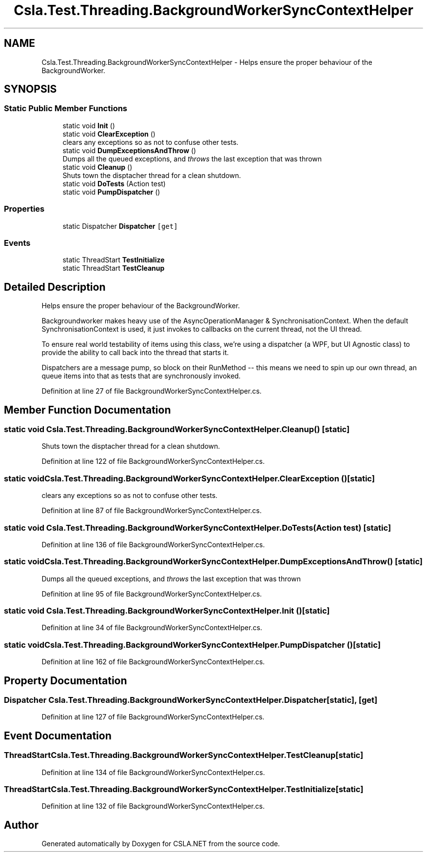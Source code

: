 .TH "Csla.Test.Threading.BackgroundWorkerSyncContextHelper" 3 "Wed Jul 21 2021" "Version 5.4.2" "CSLA.NET" \" -*- nroff -*-
.ad l
.nh
.SH NAME
Csla.Test.Threading.BackgroundWorkerSyncContextHelper \- Helps ensure the proper behaviour of the BackgroundWorker\&.  

.SH SYNOPSIS
.br
.PP
.SS "Static Public Member Functions"

.in +1c
.ti -1c
.RI "static void \fBInit\fP ()"
.br
.ti -1c
.RI "static void \fBClearException\fP ()"
.br
.RI "clears any exceptions so as not to confuse other tests\&. "
.ti -1c
.RI "static void \fBDumpExceptionsAndThrow\fP ()"
.br
.RI "Dumps all the queued exceptions, and \fIthrows\fP the last exception that was thrown "
.ti -1c
.RI "static void \fBCleanup\fP ()"
.br
.RI "Shuts town the disptacher thread for a clean shutdown\&. "
.ti -1c
.RI "static void \fBDoTests\fP (Action test)"
.br
.ti -1c
.RI "static void \fBPumpDispatcher\fP ()"
.br
.in -1c
.SS "Properties"

.in +1c
.ti -1c
.RI "static Dispatcher \fBDispatcher\fP\fC [get]\fP"
.br
.in -1c
.SS "Events"

.in +1c
.ti -1c
.RI "static ThreadStart \fBTestInitialize\fP"
.br
.ti -1c
.RI "static ThreadStart \fBTestCleanup\fP"
.br
.in -1c
.SH "Detailed Description"
.PP 
Helps ensure the proper behaviour of the BackgroundWorker\&. 

Backgroundworker makes heavy use of the AsyncOperationManager & SynchronisationContext\&. When the default SynchronisationContext is used, it just invokes to callbacks on the current thread, not the UI thread\&.
.PP
To ensure real world testability of items using this class, we're using a dispatcher (a WPF, but UI Agnostic class) to provide the ability to call back into the thread that starts it\&.
.PP
Dispatchers are a message pump, so block on their RunMethod -- this means we need to spin up our own thread, an queue items into that as tests that are synchronously invoked\&.
.PP
Definition at line 27 of file BackgroundWorkerSyncContextHelper\&.cs\&.
.SH "Member Function Documentation"
.PP 
.SS "static void Csla\&.Test\&.Threading\&.BackgroundWorkerSyncContextHelper\&.Cleanup ()\fC [static]\fP"

.PP
Shuts town the disptacher thread for a clean shutdown\&. 
.PP
Definition at line 122 of file BackgroundWorkerSyncContextHelper\&.cs\&.
.SS "static void Csla\&.Test\&.Threading\&.BackgroundWorkerSyncContextHelper\&.ClearException ()\fC [static]\fP"

.PP
clears any exceptions so as not to confuse other tests\&. 
.PP
Definition at line 87 of file BackgroundWorkerSyncContextHelper\&.cs\&.
.SS "static void Csla\&.Test\&.Threading\&.BackgroundWorkerSyncContextHelper\&.DoTests (Action test)\fC [static]\fP"

.PP
Definition at line 136 of file BackgroundWorkerSyncContextHelper\&.cs\&.
.SS "static void Csla\&.Test\&.Threading\&.BackgroundWorkerSyncContextHelper\&.DumpExceptionsAndThrow ()\fC [static]\fP"

.PP
Dumps all the queued exceptions, and \fIthrows\fP the last exception that was thrown 
.PP
Definition at line 95 of file BackgroundWorkerSyncContextHelper\&.cs\&.
.SS "static void Csla\&.Test\&.Threading\&.BackgroundWorkerSyncContextHelper\&.Init ()\fC [static]\fP"

.PP
Definition at line 34 of file BackgroundWorkerSyncContextHelper\&.cs\&.
.SS "static void Csla\&.Test\&.Threading\&.BackgroundWorkerSyncContextHelper\&.PumpDispatcher ()\fC [static]\fP"

.PP
Definition at line 162 of file BackgroundWorkerSyncContextHelper\&.cs\&.
.SH "Property Documentation"
.PP 
.SS "Dispatcher Csla\&.Test\&.Threading\&.BackgroundWorkerSyncContextHelper\&.Dispatcher\fC [static]\fP, \fC [get]\fP"

.PP
Definition at line 127 of file BackgroundWorkerSyncContextHelper\&.cs\&.
.SH "Event Documentation"
.PP 
.SS "ThreadStart Csla\&.Test\&.Threading\&.BackgroundWorkerSyncContextHelper\&.TestCleanup\fC [static]\fP"

.PP
Definition at line 134 of file BackgroundWorkerSyncContextHelper\&.cs\&.
.SS "ThreadStart Csla\&.Test\&.Threading\&.BackgroundWorkerSyncContextHelper\&.TestInitialize\fC [static]\fP"

.PP
Definition at line 132 of file BackgroundWorkerSyncContextHelper\&.cs\&.

.SH "Author"
.PP 
Generated automatically by Doxygen for CSLA\&.NET from the source code\&.
